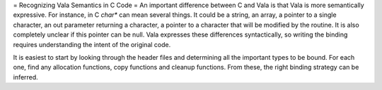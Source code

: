 = Recognizing Vala Semantics in C Code =
An important difference between C and Vala is that Vala is more semantically expressive. For instance, in C `char*` can mean several things. It could be a string, an array, a pointer to a single character, an out parameter returning a character, a pointer to a character that will be modified by the routine. It is also completely unclear if this pointer can be null. Vala expresses these differences syntactically, so writing the binding requires understanding the intent of the original code.

It is easiest to start by looking through the header files and determining all the important types to be bound. For each one, find any allocation functions, copy functions and cleanup functions. From these, the right binding strategy can be inferred.
